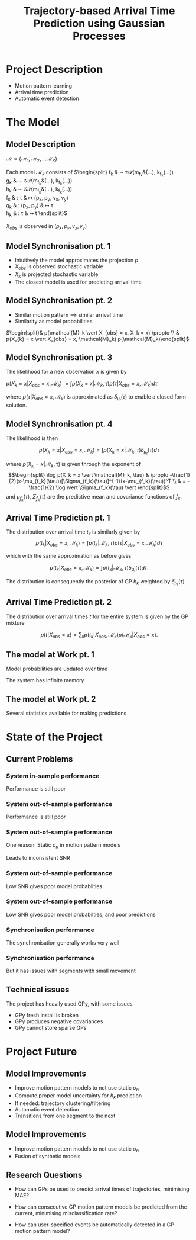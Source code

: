 #+REVEAL_ROOT: http://cdn.jsdelivr.net/reveal.js/3.0.0/
#+REVEAL_TRANS: none
#+REVEAL_MAX_SCALE: 2
#+REVEAL_PLUGINS: (notes)
#+OPTIONS: toc:nil
#+TITLE: Trajectory-based Arrival Time Prediction using Gaussian Processes 
# reveal_title_slide:nil


* Project Description
- Motion pattern learning
- Arrival time prediction 
- Automatic event detection

* The Model
** Model Description 
#+REVEAL_HTML: <div class="column" style="float:left; width:67%">
$\mathcal{M} = (\mathcal{M}_1, \mathcal{M}_2, \dots \mathcal{M}_K)$

Each model $\mathcal{M}_k$ consists of
$\begin{split}
f_k & \sim \mathcal{GP}(m_{f_k}&(\dots), k_{f_k}(\dots)) \\
g_k & \sim \mathcal{GP}(m_{f_k}&(\dots), k_{f_k}(\dots)) \\
h_k & \sim \mathcal{GP}(m_{f_k}&(\dots), k_{f_k}(\dots)) \\
f_k & : \tau       & \mapsto (p_x, p_y, v_x, v_y)\\
g_k & : (p_x, p_y) & \mapsto \tau \\
h_k & : \tau       & \mapsto t
\end{split}$

$X_{obs}$ is observed in $(p_x, p_y, v_x, v_y)$

#+REVEAL_HTML: </div>
#+REVEAL_HTML: <div class="column" style="float:right; width:33%">
#+REVEAL_HTML: <img style="border:none; box-shadow:none; background:none;" data-src="figures/deep-gp-model.png">
#+REVEAL_HTML: </div>

** Model Synchronisation pt. 1
- Intuitively the model approximates the projection $p$
- $X_{obs}$ is observed stochastic variable
- $X_k$ is projected stochastic variable
- The closest model is used for predicting arrival time

#+REVEAL_HTML: <img style="border:none; box-shadow:none; background:none;" data-src="figures/model-projection-perspective.png">

** Model Synchronisation pt. 2
- Similar motion pattern $\implies$ similar arrival time
- Similarity as model probabilities

$\begin{split}& p(\mathcal{M}_k \vert X_{obs} = x, X_k = x) \propto \\
& p(X_{k} = x \vert X_{obs} = x, \mathcal{M}_k) p(\mathcal{M}_k)\end{split}$

** Model Synchronisation pt. 3
The likelihood for a new observation $x$ is given by

$p(X_{k} = x \vert X_{obs} = x, \mathcal{M}_k)$
$= \int p(X_k = x \vert \mathcal{M}_k, \tau)p(\tau | X_{obs} = x, \mathcal{M}_k)d\tau$

where $p(\tau | X_{obs} = x, \mathcal{M}_k)$ is approximated as $\delta_{\mu_t}(\tau)$
to enable a closed form solution.

** Model Synchronisation pt. 4
The likelihood is then

$$p(X_{k} = x \vert X_{obs} = x, \mathcal{M}_k) = \int p(X_k = x \vert \mathcal{M}_k, \tau)\delta_{\mu_t}(\tau)d\tau$$

where $p(X_k = x \vert \mathcal{M}_k, \tau)$ is given through the
exponent of
$$\begin{split}
\log p(X_k = x \vert \mathcal{M}_k, \tau) & \propto
-\frac{1}{2}(x-\mu_{f_k}(\tau))[\Sigma_{f_k}(\tau)]^{-1}(x-\mu_{f_k}(\tau))^T \\
& = -\frac{1}{2} \log \vert \Sigma_{f_k}(\tau) \vert
\end{split}$$
and $\mu_{f_k}(\tau)$, $\Sigma_{f_k}(\tau)$ are the predictive mean and covariance functions of $f_k$.

** Arrival Time Prediction pt. 1
The distribution over arrival time $t_k$ is similarly given by
$$p(t_k \vert X_{obs} = x, \mathcal{M}_k) = \int p(t_k \vert \mathcal{M}_k, \tau)p(\tau | X_{obs} = x, \mathcal{M}_k)d\tau$$

which with the same approximation as before gives

$$p(t_k \vert X_{obs} = x, \mathcal{M}_k) = \int p(t_k \vert \mathcal{M}_k, \tau)\delta_{\mu_t}(\tau)d\tau.$$

The distribution is consequently the posterior of GP $h_k$ weighted by $\delta_{\mu_t}(\tau)$.

** Arrival Time Prediction pt. 2
The distribution over arrival times $t$ for the entire system is given
by the GP mixture

$$p(t \vert X_{obs} = x) = \sum_k p(t_k \vert X_{obs},
\mathcal{M}_k)p(\mathcal{M}_k \vert X_{obs} = x).$$

** The model at Work pt. 1
Model probabilities are updated over time

The system has infinite memory
#+REVEAL_HTML: <img data-src="figures/model-cum-probabilities-example.png">

** The model at Work pt. 2
Several statistics available for making predictions 
#+REVEAL_HTML: <img width="500px" data-src="figures/model-weighting-example-arrival-time-distributions.png">

* State of the Project
# ** Project Progess
# - [X] Motion pattern learning
# - [X] Arrival time prediction 
# - [ ] Automatic event detection
# - [ ] Motion Pattern Clustering

** Current Problems

*** System in-sample performance
 Performance is still poor
 #+REVEAL_HTML: <img data-src="figures/30-model-30-traj-in-sample-error.png">

*** System out-of-sample performance
 Performance is still poor
 #+REVEAL_HTML: <img data-src="figures/30-model-30-traj-out-of-sample-error.png">

*** System out-of-sample performance
 One reason: Static $\sigma_n$ in motion pattern models

 Leads to inconsistent SNR
 #+REVEAL_HTML: <img data-src="figures/everything-is-noise-issue.png">

*** System out-of-sample performance
    Low SNR gives poor model probabilties
    #+REVEAL_HTML: <img data-src="figures/model-cum-probabilities-bad-example.png">

*** System out-of-sample performance
    Low SNR gives poor model probabilties, and poor predictions
    #+REVEAL_HTML: <img width="500px" data-src="figures/model-weighting-bad-example.png">

*** Synchronisation performance
    The synchronisation generally works very well
    #+REVEAL_HTML: <img data-src="figures/synch-good-example.png">

*** Synchronisation performance
    But it has issues with segments with small movement
    #+REVEAL_HTML: <img data-src="figures/synch-bad-example.png">


** Technical issues
The project has heavily used GPy, with some issues
- GPy fresh install is broken
- GPy produces negative covariances
- GPy cannot store sparse GPs

* Project Future
** Model Improvements
- Improve motion pattern models to not use static $\sigma_n$
- Compute proper model uncertainty for $h_k$ prediction
- If needed: trajectory clustering/filtering
- Automatic event detection
- Transitions from one segment to the next

** Model Improvements
- Improve motion pattern models to not use static $\sigma_n$
- Fusion of synthetic models
#+REVEAL_HTML: <img  data-src="figures/fusion-fail.png">

** Research Questions
- How can GPs be used to predict arrival times of
  trajectories, minimising MAE?

- How can consecutive GP motion pattern models be predicted from 
  the current, minimising misclassification rate?

- How can user-specified events be automatically detected in a GP
  motion pattern model?
